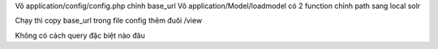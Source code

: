 Vô application/config/config.php chỉnh base_url
Vô application/Model/loadmodel có 2 function chỉnh path sang local solr

Chạy thì copy base_url trong file config thêm đuôi /view

Không có cách query đặc biệt nào đâu
